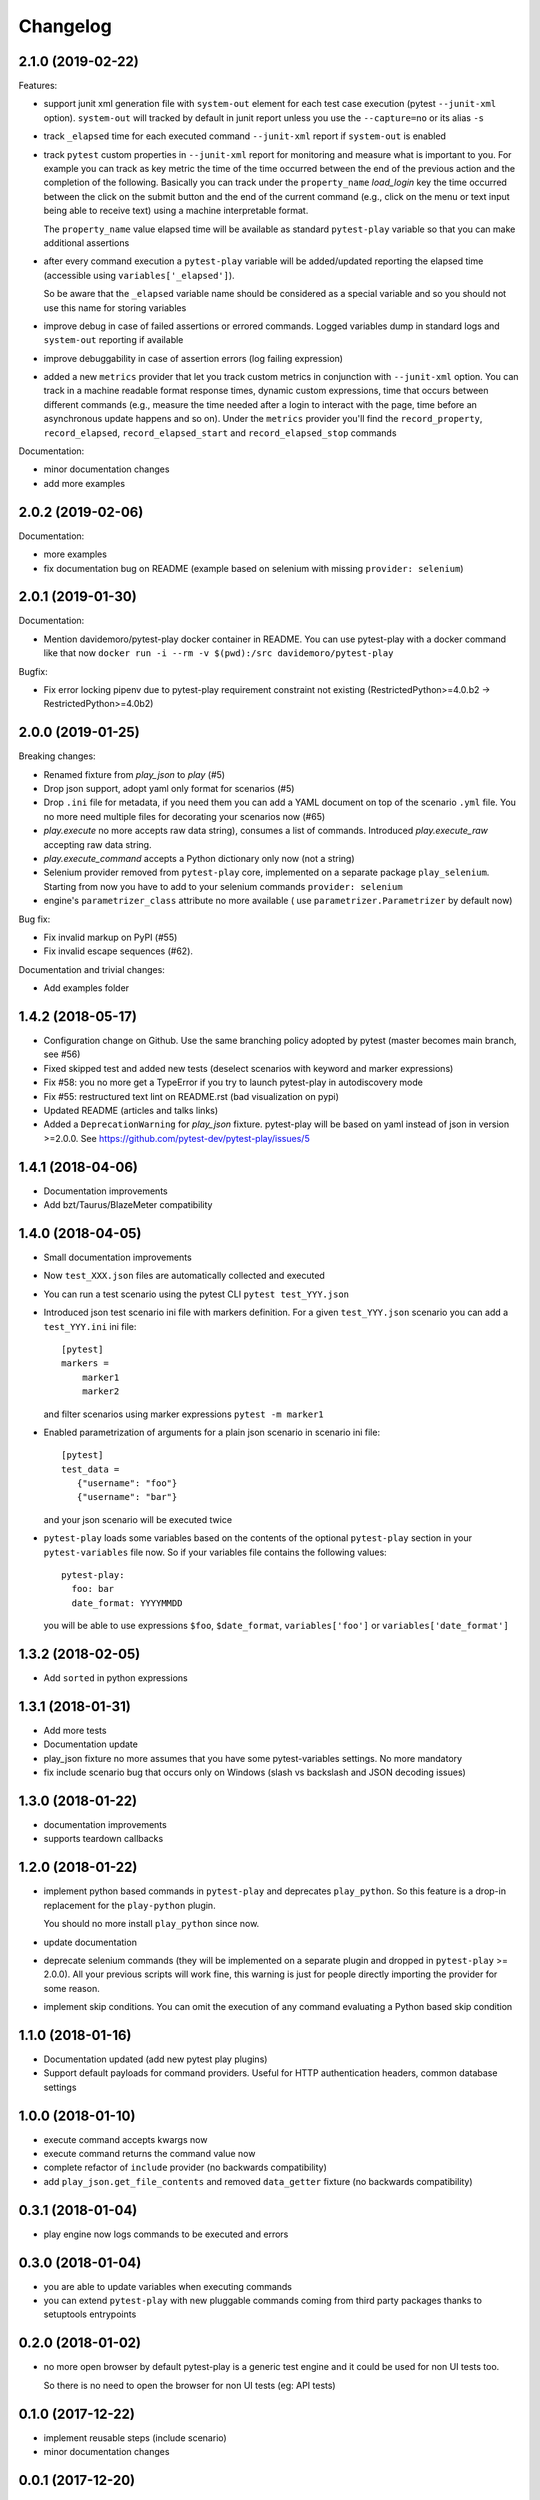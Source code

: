 Changelog
=========

2.1.0 (2019-02-22)
------------------

Features:

- support junit xml generation file with ``system-out`` element for
  each test case execution (pytest ``--junit-xml`` option).
  ``system-out`` will tracked by default in junit report unless you use
  the ``--capture=no`` or its alias ``-s``

- track ``_elapsed`` time for each executed command ``--junit-xml`` report
  if ``system-out`` is enabled

- track ``pytest`` custom properties in ``--junit-xml`` report for monitoring
  and measure what is important to you. For example you can track as key metric
  the time of the time occurred between the end of the previous action and
  the completion of the following. Basically you can track under the ``property_name``
  `load_login` key the time occurred between the click on the submit button
  and the end of the current command (e.g., click on the menu or text input
  being able to receive text) using a machine interpretable format.

  The ``property_name`` value elapsed time will be available as standard ``pytest-play``
  variable so that you can make additional assertions

- after every command execution a ``pytest-play`` variable will be added/updated
  reporting the elapsed time (accessible using ``variables['_elapsed']``).

  So be aware that the ``_elapsed`` variable name should be considered as a special
  variable and so you should not use this name for storing variables

- improve debug in case of failed assertions or errored commands. Logged variables
  dump in standard logs and ``system-out`` reporting if available

- improve debuggability in case of assertion errors (log failing expression)

- added a new ``metrics`` provider that let you track custom metrics in conjunction
  with ``--junit-xml`` option. You can track in a machine readable format response
  times, dynamic custom expressions, time that occurs between different commands
  (e.g., measure the time needed after a login to interact with the page, time before
  an asynchronous update happens and so on). Under the ``metrics`` provider you'll
  find the ``record_property``, ``record_elapsed``, ``record_elapsed_start``  and
  ``record_elapsed_stop`` commands

Documentation:

- minor documentation changes

- add more examples


2.0.2 (2019-02-06)
------------------

Documentation:

- more examples

- fix documentation bug on README (example based on selenium with missing ``provider: selenium``)


2.0.1 (2019-01-30)
------------------

Documentation:

- Mention davidemoro/pytest-play docker container in README.
  You can use pytest-play with a docker command like that now
  ``docker run -i --rm -v $(pwd):/src davidemoro/pytest-play``

Bugfix:

- Fix error locking pipenv due to pytest-play requirement
  constraint not existing (RestrictedPython>=4.0.b2 -> RestrictedPython>=4.0b2)


2.0.0 (2019-01-25)
------------------

Breaking changes:

- Renamed fixture from `play_json` to `play` (#5)

- Drop json support, adopt yaml only format for scenarios (#5)

- Drop ``.ini`` file for metadata, if you need them you can add
  a YAML document on top of the scenario ``.yml`` file. You no more
  need multiple files for decorating your scenarios now (#65)

- `play.execute` no more accepts raw data string), consumes a list of commands.
  Introduced `play.execute_raw` accepting raw data string.

- `play.execute_command` accepts a Python dictionary only now (not a string)

- Selenium provider removed from ``pytest-play`` core, implemented on a
  separate package ``play_selenium``. Starting from now you have to add
  to your selenium commands ``provider: selenium``

- engine's ``parametrizer_class`` attribute no more available (
  use ``parametrizer.Parametrizer`` by default now)

Bug fix:

- Fix invalid markup on PyPI (#55)

- Fix invalid escape sequences (#62).

Documentation and trivial changes:

- Add examples folder


1.4.2 (2018-05-17)
------------------

- Configuration change on Github. Use the same branching policy adopted by
  pytest (master becomes main branch, see #56)

- Fixed skipped test and added new tests (deselect scenarios with keyword
  and marker expressions)

- Fix #58: you no more get a TypeError if you try to launch pytest-play
  in autodiscovery mode

- Fix #55: restructured text lint on README.rst (bad visualization on pypi)

- Updated README (articles and talks links)

- Added a ``DeprecationWarning`` for `play_json` fixture.
  pytest-play will be based on yaml instead of json in version >=2.0.0.
  See https://github.com/pytest-dev/pytest-play/issues/5


1.4.1 (2018-04-06)
------------------

- Documentation improvements

- Add bzt/Taurus/BlazeMeter compatibility


1.4.0 (2018-04-05)
------------------

- Small documentation improvements

- Now ``test_XXX.json`` files are automatically collected and executed

- You can run a test scenario using the pytest CLI ``pytest test_YYY.json``

- Introduced json test scenario ini file with markers definition. For a given
  ``test_YYY.json`` scenario you can add a ``test_YYY.ini`` ini file::

    [pytest]
    markers =
        marker1
        marker2

  and filter scenarios using marker expressions ``pytest -m marker1``

- Enabled parametrization of arguments for a plain json scenario in scenario ini file::

    [pytest]
    test_data =
       {"username": "foo"}
       {"username": "bar"}

  and your json scenario will be executed twice

- ``pytest-play`` loads some variables based on the contents of the optional ``pytest-play``
  section in your ``pytest-variables`` file now. So if your variables file contains the following
  values::

    pytest-play:
      foo: bar
      date_format: YYYYMMDD

  you will be able to use expressions ``$foo``, ``$date_format``, ``variables['foo']`` or
  ``variables['date_format']``


1.3.2 (2018-02-05)
------------------

- Add ``sorted`` in python expressions


1.3.1 (2018-01-31)
------------------

- Add more tests

- Documentation update

- play_json fixture no more assumes that you
  have some pytest-variables settings.
  No more mandatory

- fix include scenario bug that occurs only
  on Windows (slash vs backslash and
  JSON decoding issues)


1.3.0 (2018-01-22)
------------------

- documentation improvements

- supports teardown callbacks


1.2.0 (2018-01-22)
------------------

- implement python based commands in ``pytest-play`` and
  deprecates ``play_python``.
  So this feature is a drop-in replacement for the
  ``play-python`` plugin.

  You should no more install ``play_python`` since now.

- update documentation

- deprecate selenium commands (they will be implemented
  on a separate plugin and dropped in
  ``pytest-play`` >= 2.0.0). All your previous scripts
  will work fine, this warning is just for people
  directly importing the provider for some reason.

- implement skip conditions. You can omit the execution of
  any command evaluating a Python based skip condition


1.1.0 (2018-01-16)
------------------

- Documentation updated (add new pytest play plugins)

- Support default payloads for command providers. Useful
  for HTTP authentication headers, common database settings


1.0.0 (2018-01-10)
------------------

- execute command accepts kwargs now

- execute command returns the command value now

- complete refactor of ``include`` provider (no
  backwards compatibility)

- add ``play_json.get_file_contents`` and removed
  ``data_getter`` fixture (no backwards compatibility)


0.3.1 (2018-01-04)
------------------

- play engine now logs commands to be executed and errors


0.3.0 (2018-01-04)
------------------

- you are able to update variables when executing commands

- you can extend ``pytest-play`` with new pluggable commands coming
  from third party packages thanks to setuptools entrypoints


0.2.0 (2018-01-02)
------------------

- no more open browser by default
  pytest-play is a generic test engine and it could be used for non UI tests too.

  So there is no need to open the browser for non UI tests (eg: API tests)


0.1.0 (2017-12-22)
------------------

- implement reusable steps (include scenario)

- minor documentation changes

0.0.1 (2017-12-20)
------------------

- First release
